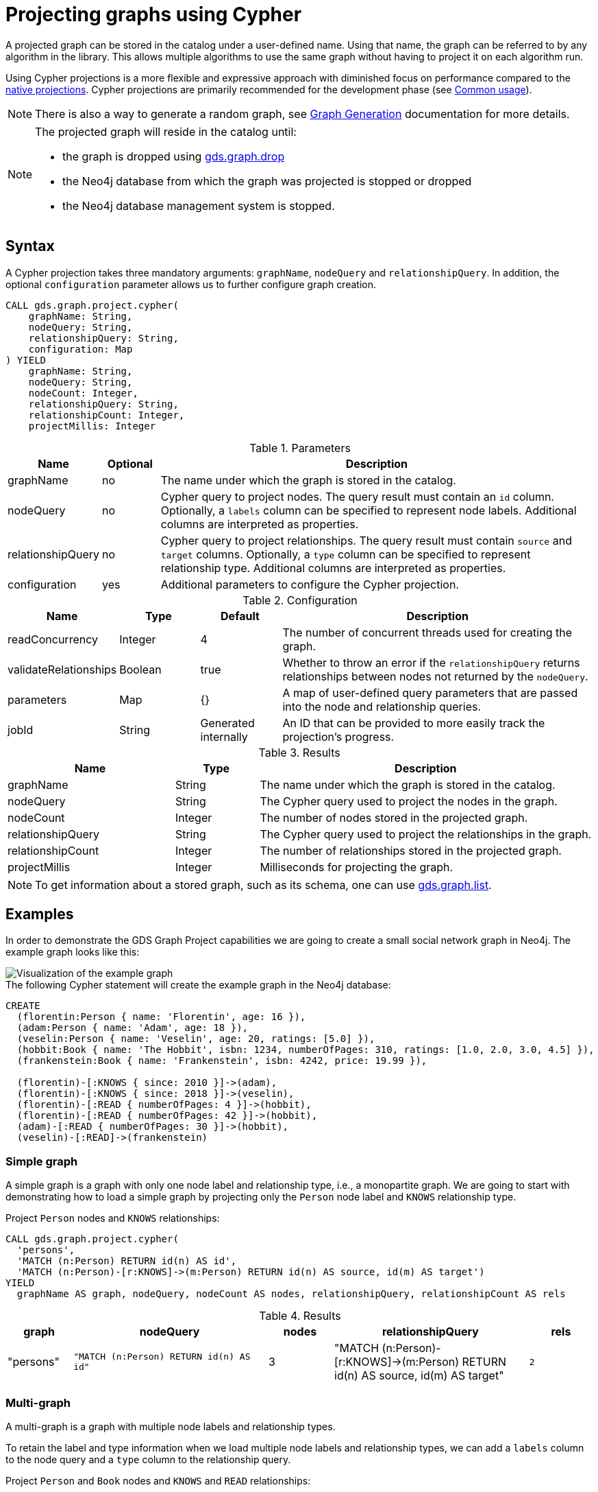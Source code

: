 [[catalog-graph-project-cypher]]
= Projecting graphs using Cypher
:description: This section details projecting GDS graphs using `Cypher` projections.



A projected graph can be stored in the catalog under a user-defined name.
Using that name, the graph can be referred to by any algorithm in the library.
This allows multiple algorithms to use the same graph without having to project it on each algorithm run.

Using Cypher projections is a more flexible and expressive approach with diminished focus on performance compared to the xref:management-ops/projections/graph-project.adoc[native projections].
Cypher projections are primarily recommended for the development phase (see xref:common-usage/index.adoc[Common usage]).

[NOTE]
--
There is also a way to generate a random graph, see xref:management-ops/projections/graph-generation.adoc[Graph Generation] documentation for more details.
--

[NOTE]
--
The projected graph will reside in the catalog until:

- the graph is dropped using xref:graph-drop.adoc[gds.graph.drop]
- the Neo4j database from which the graph was projected is stopped or dropped
- the Neo4j database management system is stopped.
--


[[graph-project-cypher-syntax]]
== Syntax

A Cypher projection takes three mandatory arguments: `graphName`, `nodeQuery` and `relationshipQuery`.
In addition, the optional `configuration` parameter allows us to further configure graph creation.

[.graph-project-cypher-syntax]
--
[source, cypher, role=noplay]
----
CALL gds.graph.project.cypher(
    graphName: String,
    nodeQuery: String,
    relationshipQuery: String,
    configuration: Map
) YIELD
    graphName: String,
    nodeQuery: String,
    nodeCount: Integer,
    relationshipQuery: String,
    relationshipCount: Integer,
    projectMillis: Integer
----

.Parameters
[opts="header",cols="1,1,8"]
|===
| Name              | Optional | Description
| graphName         | no       | The name under which the graph is stored in the catalog.
| nodeQuery         | no       | Cypher query to project nodes. The query result must contain an `id` column. Optionally, a `labels` column can be specified to represent node labels. Additional columns are interpreted as properties.
| relationshipQuery | no       | Cypher query to project relationships. The query result must contain `source` and `target` columns. Optionally, a `type` column can be specified to represent relationship type. Additional columns are interpreted as properties.
| configuration     | yes      | Additional parameters to configure the Cypher projection.
|===

.Configuration
[opts="header",cols="1,1,1,4"]
|===
| Name                   | Type    | Default              | Description
| readConcurrency        | Integer | 4                    | The number of concurrent threads used for creating the graph.
| validateRelationships  | Boolean | true                 | Whether to throw an error if the `relationshipQuery` returns relationships between nodes not returned by the `nodeQuery`.
| parameters             | Map     | {}                   | A map of user-defined query parameters that are passed into the node and relationship queries.
| jobId                  | String  | Generated internally | An ID that can be provided to more easily track the projection's progress.
|===

.Results
[opts="header",cols="2,1,4"]
|===
| Name                   | Type     | Description
| graphName              | String   | The name under which the graph is stored in the catalog.
| nodeQuery              | String   | The Cypher query used to project the nodes in the graph.
| nodeCount              | Integer  | The number of nodes stored in the projected graph.
| relationshipQuery      | String   | The Cypher query used to project the relationships in the graph.
| relationshipCount      | Integer  | The number of relationships stored in the projected graph.
| projectMillis          | Integer  | Milliseconds for projecting the graph.
|===
--

NOTE: To get information about a stored graph, such as its schema, one can use xref:graph-list.adoc[gds.graph.list].


[[graph-project-examples]]
== Examples

In order to demonstrate the GDS Graph Project capabilities we are going to create a small social network graph in Neo4j.
The example graph looks like this:

image::example-graphs/graph-project-example.svg[Visualization of the example graph,align="center"]

.The following Cypher statement will create the example graph in the Neo4j database:
[source, cypher, role=noplay setup-query]
----
CREATE
  (florentin:Person { name: 'Florentin', age: 16 }),
  (adam:Person { name: 'Adam', age: 18 }),
  (veselin:Person { name: 'Veselin', age: 20, ratings: [5.0] }),
  (hobbit:Book { name: 'The Hobbit', isbn: 1234, numberOfPages: 310, ratings: [1.0, 2.0, 3.0, 4.5] }),
  (frankenstein:Book { name: 'Frankenstein', isbn: 4242, price: 19.99 }),

  (florentin)-[:KNOWS { since: 2010 }]->(adam),
  (florentin)-[:KNOWS { since: 2018 }]->(veselin),
  (florentin)-[:READ { numberOfPages: 4 }]->(hobbit),
  (florentin)-[:READ { numberOfPages: 42 }]->(hobbit),
  (adam)-[:READ { numberOfPages: 30 }]->(hobbit),
  (veselin)-[:READ]->(frankenstein)
----


[[graph-project-example-single-label-type]]
=== Simple graph

A simple graph is a graph with only one node label and relationship type, i.e., a monopartite graph.
We are going to start with demonstrating how to load a simple graph by projecting only the `Person` node label and `KNOWS` relationship type.

[role=query-example]
--
.Project `Person` nodes and `KNOWS` relationships:
[source, cypher, role=noplay]
----
CALL gds.graph.project.cypher(
  'persons',
  'MATCH (n:Person) RETURN id(n) AS id',
  'MATCH (n:Person)-[r:KNOWS]->(m:Person) RETURN id(n) AS source, id(m) AS target')
YIELD
  graphName AS graph, nodeQuery, nodeCount AS nodes, relationshipQuery, relationshipCount AS rels
----

.Results
[opts="header", cols="1,3m,1,3m,1m"]
|===
| graph     | nodeQuery                             | nodes  | relationshipQuery                                                                | rels
| "persons" | "MATCH (n:Person) RETURN id(n) AS id" | 3     a| "MATCH (n:Person)-[r:KNOWS]->(m:Person) RETURN id(n) AS source, id(m) AS target" | 2
|===
--


=== Multi-graph

A multi-graph is a graph with multiple node labels and relationship types.

To retain the label and type information when we load multiple node labels and relationship types, we can add a `labels` column to the node query and a `type` column to the relationship query.

[role=query-example]
--
.Project `Person` and `Book` nodes and `KNOWS` and `READ` relationships:
[source, cypher, role=noplay]
----
CALL gds.graph.project.cypher(
  'personsAndBooks',
  'MATCH (n) WHERE n:Person OR n:Book RETURN id(n) AS id, labels(n) AS labels',
  'MATCH (n)-[r:KNOWS|READ]->(m) RETURN id(n) AS source, id(m) AS target, type(r) AS type')
YIELD
  graphName AS graph, nodeQuery, nodeCount AS nodes, relationshipCount AS rels
----

.Results
[opts="header", cols="1,3m,1m,1m"]
|===
| graph             | nodeQuery                                           | nodes  | rels
| "personsAndBooks" | "MATCH (n) WHERE n:Person OR n:Book RETURN id(n) AS id, labels(n) AS labels" | 5      | 6
|===
--


=== Relationship orientation

The native projection supports specifying an orientation per relationship type.
The Cypher projection treats every relationship returned by the relationship query as if it were in `NATURAL` orientation and creates a directed relationship from the first provided id (source) to the second (target).
Projecting in `REVERSE` orientation can be achieved by switching the order of ids in the RETURN clause such as `MATCH (n)-[r:KNOWS]->(m) RETURN id(m) AS source, id(n) AS target, type(r) AS type`.

It not possible to project graphs in `UNDIRECTED` orientation when Cypher projections are used.

[NOTE]
--
Some algorithms require that the graph was loaded with `UNDIRECTED` orientation.
These algorithms can not be used with a graph projected by a Cypher projection.
--


[[node-properties-example]]
=== Node properties

To load node properties, we add a column to the result of the node query for each property.
Thereby, we use the Cypher function https://neo4j.com/docs/cypher-manual/current/functions/scalar/#functions-coalesce[_coalesce()_] function to specify the default value, if the node does not have the property.

[role=query-example, group=cypher-node-properties]
--
.Project `Person` and `Book` nodes and `KNOWS` and `READ` relationships:
[source, cypher, role=noplay]
----
CALL gds.graph.project.cypher(
  'graphWithProperties',
  'MATCH (n)
   WHERE n:Book OR n:Person
   RETURN
    id(n) AS id,
    labels(n) AS labels,
    coalesce(n.age, 18) AS age,
    coalesce(n.price, 5.0) AS price,
    n.ratings AS ratings',
  'MATCH (n)-[r:KNOWS|READ]->(m) RETURN id(n) AS source, id(m) AS target, type(r) AS type'
)
YIELD
  graphName, nodeCount AS nodes, relationshipCount AS rels
RETURN graphName, nodes, rels
----

.Results
[opts="header", cols="1,1,1"]
|===
| graphName             | nodes  | rels
| "graphWithProperties" | 5      | 6
|===
--

The projected `graphWithProperties` graph contains five nodes and six relationships.
In a Cypher projection every node from the `nodeQuery` gets the same node properties, which means you can't have label-specific properties.
For instance in the example above the `Person` nodes will also get `ratings` and `price` properties, while `Book` nodes get the `age` property.

Further, the `price` property has a default value of `5.0`.
Not every book has a price specified in the example graph.
In the following we check if the price was correctly projected:

[role=query-example, group=cypher-node-properties]
--
.Verify the ratings property of Adam in the projected graph:
[source, cypher, role=noplay]
----
MATCH (n:Book)
RETURN n.name AS name, gds.util.nodeProperty('graphWithProperties', id(n), 'price') AS price
ORDER BY price
----

.Results
[opts="header", cols="1,1"]
|===
| name          | price
| "The Hobbit"  | 5.0
| "Frankenstein"| 19.99
|===
--

We can see, that the price was projected with the Hobbit having the default price of 5.0.


[[cypher-relationship-properties]]
=== Relationship properties

Analogous to node properties, we can project relationship properties using the `relationshipQuery`.

[role=query-example, group=cypher-rel-properties]
--
.Project `Person` and `Book` nodes and `READ` relationships with `numberOfPages` property:
[source, cypher, role=noplay]
----
CALL gds.graph.project.cypher(
  'readWithProperties',
  'MATCH (n) RETURN id(n) AS id, labels(n) AS labels',
  'MATCH (n)-[r:READ]->(m)
    RETURN id(n) AS source, id(m) AS target, type(r) AS type, r.numberOfPages AS numberOfPages'
)
YIELD
  graphName AS graph, nodeCount AS nodes, relationshipCount AS rels
----

.Results
[opts="header", cols="1,1,1"]
|===
| graph                | nodes  | rels
| "readWithProperties" | 5      | 4
|===
--

Next, we will verify that the relationship property `numberOfPages` was correctly loaded.

[role=query-example, group=cypher-rel-properties]
--
.Stream the relationship property `numberOfPages` from the projected graph:
[source, cypher, role=noplay]
----
CALL gds.graph.relationshipProperty.stream('readWithProperties', 'numberOfPages')
YIELD sourceNodeId, targetNodeId, propertyValue AS numberOfPages
RETURN
  gds.util.asNode(sourceNodeId).name AS person,
  gds.util.asNode(targetNodeId).name AS book,
  numberOfPages
ORDER BY person ASC, numberOfPages DESC
----

.Results
[opts="header", cols="1,1,1"]
|===
| person      | book                 | numberOfPages
| "Adam"      |  "The Hobbit"        | 30.0
| "Florentin" |  "The Hobbit"        | 42.0
| "Florentin" |  "The Hobbit"        | 4.0
| "Veselin"   |  "Frankenstein"      | NaN
|===
--

We can see, that the `numberOfPages` are loaded. The default property value is `Double.Nan` and can be changed as in the previous example xref:management-ops/projections/graph-project-cypher-aggregation.adoc#node-properties-example[Node properties] by using the Cypher function https://neo4j.com/docs/cypher-manual/current/functions/scalar/#functions-coalesce[_coalesce()_].


=== Parallel relationships

The Property Graph Model in Neo4j supports parallel relationships, i.e., multiple relationships between two nodes.
By default, GDS preserves the parallel relationships.
For some algorithms, we want the projected graph to contain at most one relationship between two nodes.

The simplest way to achieve relationship deduplication is to use the `DISTINCT` operator in the relationship query.
Alternatively, we can aggregate the parallel relationship by using the https://neo4j.com/docs/cypher-manual/current/functions/aggregating/#functions-count[_count()_] function and store the count as a relationship property.

[role=query-example, group=cypher-count-aggregate]
--
.Project `Person` and `Book` nodes and `COUNT` aggregated `READ` relationships:
[source, cypher, role=noplay]
----
CALL gds.graph.project.cypher(
  'readCount',
  'MATCH (n) RETURN id(n) AS id, labels(n) AS labels',
  'MATCH (n)-[r:READ]->(m)
    RETURN id(n) AS source, id(m) AS target, type(r) AS type, count(r) AS numberOfReads'
)
YIELD
  graphName AS graph, nodeCount AS nodes, relationshipCount AS rels
----

.Results
[opts="header", cols="1,1,1"]
|===
| graph       | nodes  | rels
| "readCount" | 5      | 3
|===
--

Next, we will verify that the `READ` relationships were correctly aggregated.

[role=query-example, group=cypher-count-aggregate]
--
.Stream the relationship property `numberOfReads` of the projected graph:
[source, cypher, role=noplay]
----
CALL gds.graph.relationshipProperty.stream('readCount', 'numberOfReads')
YIELD sourceNodeId, targetNodeId, propertyValue AS numberOfReads
RETURN
  gds.util.asNode(sourceNodeId).name AS person,
  gds.util.asNode(targetNodeId).name AS book,
  numberOfReads
ORDER BY numberOfReads DESC, person
----

.Results
[opts="header", cols="1,1,1"]
|===
| person      | book                 | numberOfReads
| "Florentin" |  "The Hobbit"        | 2.0
| "Adam"      |  "The Hobbit"        | 1.0
| "Veselin"   |  "Frankenstein"      | 1.0
|===
--

We can see, that the two READ relationships between Florentin and the Hobbit result in `2` numberOfReads.


=== Parallel relationships with properties

For graphs with relationship properties we can also use other aggregations documented in the https://neo4j.com/docs/cypher-manual/current/functions/aggregating/[Cypher Manual].

[role=query-example, group=cypher-sum-aggregate]
--
.Project `Person` and `Book` nodes and aggregated `READ` relationships by summing the `numberOfPages`:
[source, cypher, role=noplay]
----
CALL gds.graph.project.cypher(
  'readSums',
  'MATCH (n) RETURN id(n) AS id, labels(n) AS labels',
  'MATCH (n)-[r:READ]->(m)
    RETURN id(n) AS source, id(m) AS target, type(r) AS type, sum(r.numberOfPages) AS numberOfPages'
)
YIELD
  graphName AS graph, nodeCount AS nodes, relationshipCount AS rels
----

.Results
[opts="header", cols="1,1,1"]
|===
| graph      | nodes  | rels
| "readSums" | 5      | 3
|===
--

Next, we will verify that the relationship property `numberOfPages` were correctly aggregated.

[role=query-example, group=cypher-sum-aggregate]
--
.Stream the relationship property `numberOfPages` of the projected graph:
[source, cypher, role=noplay]
----
CALL gds.graph.relationshipProperty.stream('readSums', 'numberOfPages')
YIELD sourceNodeId, targetNodeId, propertyValue AS numberOfPages
RETURN
  gds.util.asNode(sourceNodeId).name AS person,
  gds.util.asNode(targetNodeId).name AS book,
  numberOfPages
ORDER BY numberOfPages DESC, person
----

.Results
[opts="header", cols="1,1,1"]
|===
| person      | book                 | numberOfPages
| "Florentin" |  "The Hobbit"        | 46.0
| "Adam"      |  "The Hobbit"        | 30.0
| "Veselin"   |  "Frankenstein"      | 0.0
|===
--

We can see, that the two `READ` relationships between Florentin and the Hobbit sum up to `46` numberOfPages.


=== Projecting filtered Neo4j graphs

Cypher-projections allow us to specify the graph to project in a more fine-grained way.
The following examples will demonstrate how we to filter out `READ` relationship if they do not have a `numberOfPages` property.

[role=query-example, group=cypher-rel-filtering-properties]
--
.Project `Person` and `Book` nodes and `READ` relationships where `numberOfPages` is present:
[source, cypher, role=noplay]
----
CALL gds.graph.project.cypher(
  'existingNumberOfPages',
  'MATCH (n) RETURN id(n) AS id, labels(n) AS labels',
  'MATCH (n)-[r:READ]->(m)
    WHERE r.numberOfPages IS NOT NULL
    RETURN id(n) AS source, id(m) AS target, type(r) AS type, r.numberOfPages AS numberOfPages'
)
YIELD
  graphName AS graph, nodeCount AS nodes, relationshipCount AS rels
----

.Results
[opts="header", cols="1,1,1"]
|===
| graph                   | nodes  | rels
| "existingNumberOfPages" | 5      | 3
|===
--

Next, we will verify that the relationship property `numberOfPages` was correctly loaded.

[role=query-example, group=cypher-rel-filtering-properties]
--
.Stream the relationship property `numberOfPages` from the projected graph:
[source, cypher, role=noplay]
----
CALL gds.graph.relationshipProperty.stream('existingNumberOfPages', 'numberOfPages')
YIELD sourceNodeId, targetNodeId, propertyValue AS numberOfPages
RETURN
  gds.util.asNode(sourceNodeId).name AS person,
  gds.util.asNode(targetNodeId).name AS book,
  numberOfPages
ORDER BY person ASC, numberOfPages DESC
----

.Results
[opts="header", cols="1,1,1"]
|===
| person      | book                 | numberOfPages
| "Adam"      |  "The Hobbit"        | 30.0
| "Florentin" |  "The Hobbit"        | 42.0
| "Florentin" |  "The Hobbit"        | 4.0
|===
--

If we compare the results to the ones from xref:management-ops/projections/graph-project-cypher.adoc#cypher-relationship-properties[Relationship properties], we can see that using `IS NOT NULL` is filtering out the relationship from Veselin to the book Frankenstein.
This functionality is only expressible with xref:management-ops/projections/graph-project.adoc[native projections] by projecting a xref:management-ops/projections/graph-project-subgraph.adoc[subgraph].

[[cypher-projection-parameters]]
=== Using query parameters

Similar to https://neo4j.com/docs/cypher-manual/current/syntax/parameters/[Cypher], it is also possible to set query parameters.
In the following example we supply a list of strings to limit the cities we want to project.

.Project `Person` and `Book` nodes and `READ` relationships where `numberOfPages` is greater than 9:
[role=query-example]
--
[source, cypher, role=noplay]
----
CALL gds.graph.project.cypher(
  'existingNumberOfPages',
  'MATCH (n) RETURN id(n) AS id, labels(n) AS labels',
  'MATCH (n)-[r:READ]->(m)
    WHERE r.numberOfPages > $minNumberOfPages
    RETURN id(n) AS source, id(m) AS target, type(r) AS type, r.numberOfPages AS numberOfPages',
  { parameters: { minNumberOfPages: 9} }
)
YIELD
  graphName AS graph, nodeCount AS nodes, relationshipCount AS rels

----

.Results
[opts="header", cols="1,1,1"]
|===
| graph                   | nodes  | rels
| "existingNumberOfPages" | 5      | 2
|===
--

=== Further usage of parameters

The parameters can also be used to directly pass in a list of nodes or a list of relationships.
For example, pre-computing the list of nodes can be useful if the node filter is expensive.

.Project `Person` nodes younger than 17 and their name not beginning with _V_, and `KNOWS` relationships:
[role=query-example]
--
[source, cypher, role=noplay]
----
CALL gds.graph.project.cypher(
  'personSubset',
  'MATCH (n)
    WHERE n.age < 20 AND NOT n.name STARTS WITH "V"
    RETURN id(n) AS id, labels(n) AS labels',
  'MATCH (n)-[r:KNOWS]->(m)
    WHERE (n.age < 20 AND NOT n.name STARTS WITH "V") AND
          (m.age < 20 AND NOT m.name STARTS WITH "V")
    RETURN id(n) AS source, id(m) AS target, type(r) AS type, r.numberOfPages AS numberOfPages'
)
YIELD
  graphName, nodeCount AS nodes, relationshipCount AS rels
----

.Results
[opts="header", cols="1,1,1"]
|===
| graphName      | nodes  | rels
| "personSubset" | 2      | 1
|===
--

By passing the relevant Persons as a parameter, the above query can be transformed into the following:

.Project `Person` nodes younger than 20 and their name not beginning with _V_, and `KNOWS` relationships by using parameters:
[role=query-example]
--
[source, cypher, role=noplay]
----
MATCH (n)
WHERE n.age < 20 AND NOT n.name STARTS WITH "V"
WITH collect(n) AS olderPersons
CALL gds.graph.project.cypher(
  'personSubsetViaParameters',
  'UNWIND $nodes AS n RETURN id(n) AS id, labels(n) AS labels',
  'MATCH (n)-[r:KNOWS]->(m)
    WHERE (n IN $nodes) AND (m IN $nodes)
    RETURN id(n) AS source, id(m) AS target, type(r) AS type, r.numberOfPages AS numberOfPages',
  { parameters: { nodes: olderPersons} }
)
 YIELD
  graphName, nodeCount AS nodes, relationshipCount AS rels
 RETURN graphName, nodes, rels
----

.Results
[opts="header", cols="1,1,1"]
|===
| graphName                   | nodes  | rels
| "personSubsetViaParameters" | 2      | 1
|===
--
